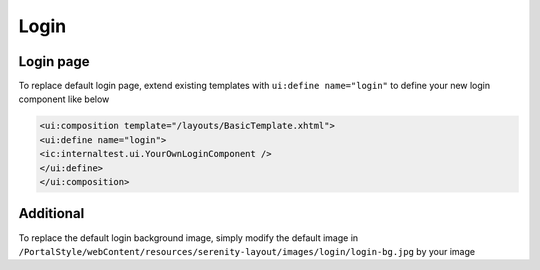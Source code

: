 .. _customization-login:

Login
=====

Login page
----------

|login-default|

To replace default login page, extend existing templates with
``ui:define name="login"`` to define your new login component like below

.. code-block:: html

    <ui:composition template="/layouts/BasicTemplate.xhtml">
    <ui:define name="login">
    <ic:internaltest.ui.YourOwnLoginComponent />
    </ui:define>
    </ui:composition>
..

Additional
----------
To replace the default login background image, simply modify the default image in ``/PortalStyle/webContent/resources/serenity-layout/images/login/login-bg.jpg`` by your image

.. |login-default| image:: images/login/login-default.png

